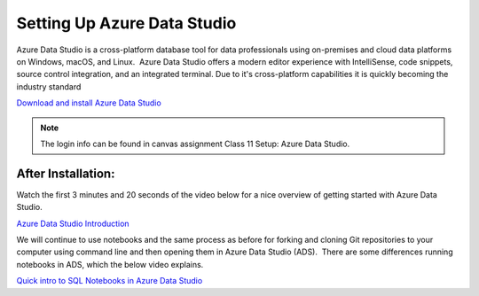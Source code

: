 .. _setupAzure:

Setting Up Azure Data Studio
============================

Azure Data Studio is a cross-platform database tool for data professionals using on-premises and cloud data platforms on Windows, macOS, and Linux.  Azure Data Studio offers a modern editor experience with IntelliSense, code snippets, source control integration, and an integrated terminal. Due to it's cross-platform capabilities it is quickly becoming the industry standard

| `Download and install Azure Data Studio <https://docs.microsoft.com/en-us/sql/azure-data-studio/download-azure-data-studio?view=sql-server-ver15>`__

.. admonition:: Note

   The login info can be found in canvas assignment Class 11 Setup: Azure Data Studio.


After Installation:
-------------------

Watch the first 3 minutes and 20 seconds of the video below for a nice overview of getting started with Azure Data Studio.

| `Azure Data Studio Introduction <https://www.youtube.com/watch?v=4HpBJkjA-M8&list=PLW_iKqdGFW0zS688xkUV56ZxfDaUqZ6kD&index=5>`__

We will continue to use notebooks and the same process as before for forking and cloning Git repositories to your computer using command line and then opening them in Azure Data Studio (ADS).  There are some differences running notebooks in ADS, which the below video explains.

| `Quick intro to SQL Notebooks in Azure Data Studio <https://www.youtube.com/watch?v=Csd9p1-0Y_c>`__

